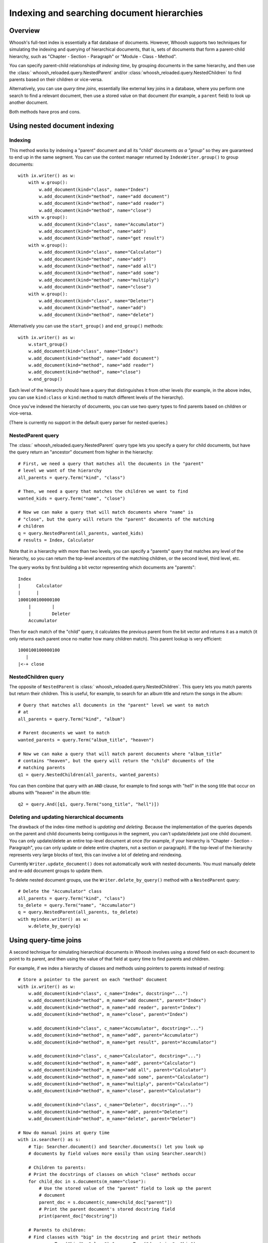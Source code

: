 ===========================================
Indexing and searching document hierarchies
===========================================

Overview
========

Whoosh's full-text index is essentially a flat database of documents. However,
Whoosh supports two techniques for simulating the indexing and querying of
hierarchical documents, that is, sets of documents that form a parent-child
hierarchy, such as "Chapter - Section - Paragraph" or
"Module - Class - Method".

You can specify parent-child relationships *at indexing time*, by grouping
documents in the same hierarchy, and then use the
:class:` whoosh_reloaded.query.NestedParent` and/or :class:`whoosh_reloaded.query.NestedChildren`
to find parents based on their children or vice-versa.

Alternatively, you can use *query time joins*, essentially like external key
joins in a database, where you perform one search to find a relevant document,
then use a stored value on that document (for example, a ``parent`` field) to
look up another document.

Both methods have pros and cons.


Using nested document indexing
==============================

Indexing
--------

This method works by indexing a "parent" document and all its "child" documents
*as a "group"* so they are guaranteed to end up in the same segment. You can
use the context manager returned by ``IndexWriter.group()`` to group
documents::

    with ix.writer() as w:
        with w.group():
            w.add_document(kind="class", name="Index")
            w.add_document(kind="method", name="add document")
            w.add_document(kind="method", name="add reader")
            w.add_document(kind="method", name="close")
        with w.group():
            w.add_document(kind="class", name="Accumulator")
            w.add_document(kind="method", name="add")
            w.add_document(kind="method", name="get result")
        with w.group():
            w.add_document(kind="class", name="Calculator")
            w.add_document(kind="method", name="add")
            w.add_document(kind="method", name="add all")
            w.add_document(kind="method", name="add some")
            w.add_document(kind="method", name="multiply")
            w.add_document(kind="method", name="close")
        with w.group():
            w.add_document(kind="class", name="Deleter")
            w.add_document(kind="method", name="add")
            w.add_document(kind="method", name="delete")

Alternatively you can use the ``start_group()`` and ``end_group()`` methods::

    with ix.writer() as w:
        w.start_group()
        w.add_document(kind="class", name="Index")
        w.add_document(kind="method", name="add document")
        w.add_document(kind="method", name="add reader")
        w.add_document(kind="method", name="close")
        w.end_group()

Each level of the hierarchy should have a query that distinguishes it from
other levels (for example, in the above index, you can use ``kind:class`` or
``kind:method`` to match different levels of the hierarchy).

Once you've indexed the hierarchy of documents, you can use two query types to
find parents based on children or vice-versa.

(There is currently no support in the default query parser for nested queries.)


NestedParent query
------------------

The :class:` whoosh_reloaded.query.NestedParent` query type lets you specify a query for
child documents, but have the query return an "ancestor" document from higher
in the hierarchy::

    # First, we need a query that matches all the documents in the "parent"
    # level we want of the hierarchy
    all_parents = query.Term("kind", "class")

    # Then, we need a query that matches the children we want to find
    wanted_kids = query.Term("name", "close")

    # Now we can make a query that will match documents where "name" is
    # "close", but the query will return the "parent" documents of the matching
    # children
    q = query.NestedParent(all_parents, wanted_kids)
    # results = Index, Calculator

Note that in a hierarchy with more than two levels, you can specify a "parents"
query that matches any level of the hierarchy, so you can return the top-level
ancestors of the matching children, or the second level, third level, etc.

The query works by first building a bit vector representing which documents are
"parents"::

     Index
     |      Calculator
     |      |
     1000100100000100
         |        |
         |        Deleter
         Accumulator

Then for each match of the "child" query, it calculates the previous parent
from the bit vector and returns it as a match (it only returns each parent once
no matter how many children match). This parent lookup is very efficient::

     1000100100000100
        |
     |<-+ close


NestedChildren query
--------------------

The opposite of ``NestedParent`` is :class:` whoosh_reloaded.query.NestedChildren`. This
query lets you match parents but return their children. This is useful, for
example, to search for an album title and return the songs in the album::

    # Query that matches all documents in the "parent" level we want to match
    # at
    all_parents = query.Term("kind", "album")

    # Parent documents we want to match
    wanted_parents = query.Term("album_title", "heaven")

    # Now we can make a query that will match parent documents where "album_title"
    # contains "heaven", but the query will return the "child" documents of the
    # matching parents
    q1 = query.NestedChildren(all_parents, wanted_parents)

You can then combine that query with an ``AND`` clause, for example to find
songs with "hell" in the song title that occur on albums with "heaven" in the
album title::

    q2 = query.And([q1, query.Term("song_title", "hell")])


Deleting and updating hierarchical documents
--------------------------------------------

The drawback of the index-time method is *updating and deleting*. Because the
implementation of the queries depends on the parent and child documents being
contiguous in the segment, you can't update/delete just one child document.
You can only update/delete an entire top-level document at once (for example,
if your hierarchy is "Chapter - Section - Paragraph", you can only update or
delete entire chapters, not a section or paragraph). If the top-level of the
hierarchy represents very large blocks of text, this can involve a lot of
deleting and reindexing.

Currently ``Writer.update_document()`` does not automatically work with nested
documents. You must manually delete and re-add document groups to update them.

To delete nested document groups, use the ``Writer.delete_by_query()``
method with a ``NestedParent`` query::

    # Delete the "Accumulator" class
    all_parents = query.Term("kind", "class")
    to_delete = query.Term("name", "Accumulator")
    q = query.NestedParent(all_parents, to_delete)
    with myindex.writer() as w:
        w.delete_by_query(q)


Using query-time joins
======================

A second technique for simulating hierarchical documents in Whoosh involves
using a stored field on each document to point to its parent, and then using
the value of that field at query time to find parents and children.

For example, if we index a hierarchy of classes and methods using pointers
to parents instead of nesting::

    # Store a pointer to the parent on each "method" document
    with ix.writer() as w:
        w.add_document(kind="class", c_name="Index", docstring="...")
        w.add_document(kind="method", m_name="add document", parent="Index")
        w.add_document(kind="method", m_name="add reader", parent="Index")
        w.add_document(kind="method", m_name="close", parent="Index")

        w.add_document(kind="class", c_name="Accumulator", docstring="...")
        w.add_document(kind="method", m_name="add", parent="Accumulator")
        w.add_document(kind="method", m_name="get result", parent="Accumulator")

        w.add_document(kind="class", c_name="Calculator", docstring="...")
        w.add_document(kind="method", m_name="add", parent="Calculator")
        w.add_document(kind="method", m_name="add all", parent="Calculator")
        w.add_document(kind="method", m_name="add some", parent="Calculator")
        w.add_document(kind="method", m_name="multiply", parent="Calculator")
        w.add_document(kind="method", m_name="close", parent="Calculator")

        w.add_document(kind="class", c_name="Deleter", docstring="...")
        w.add_document(kind="method", m_name="add", parent="Deleter")
        w.add_document(kind="method", m_name="delete", parent="Deleter")

    # Now do manual joins at query time
    with ix.searcher() as s:
        # Tip: Searcher.document() and Searcher.documents() let you look up
        # documents by field values more easily than using Searcher.search()

        # Children to parents:
        # Print the docstrings of classes on which "close" methods occur
        for child_doc in s.documents(m_name="close"):
            # Use the stored value of the "parent" field to look up the parent
            # document
            parent_doc = s.document(c_name=child_doc["parent"])
            # Print the parent document's stored docstring field
            print(parent_doc["docstring"])

        # Parents to children:
        # Find classes with "big" in the docstring and print their methods
        q = query.Term("kind", "class") & query.Term("docstring", "big")
        for hit in s.search(q, limit=None):
            print("Class name=", hit["c_name"], "methods:")
            for child_doc in s.documents(parent=hit["c_name"]):
                print("  Method name=", child_doc["m_name"])

This technique is more flexible than index-time nesting in that you can
delete/update individual documents in the hierarchy piece by piece, although it
doesn't support finding different parent levels as easily. It is also slower
than index-time nesting (potentially much slower), since you must perform
additional searches for each found document.

Future versions of Whoosh may include "join" queries to make this process more
efficient (or at least more automatic).

